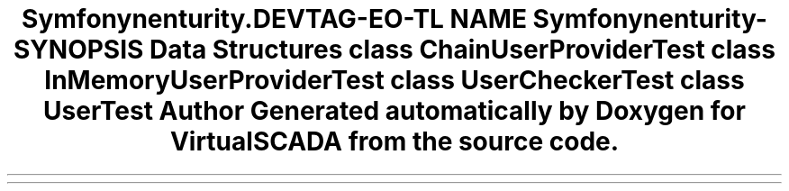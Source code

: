 .TH "Symfony\Component\Security\Core\Tests\User" 3 "Tue Apr 14 2015" "Version 1.0" "VirtualSCADA" \" -*- nroff -*-
.ad l
.nh
.SH NAME
Symfony\Component\Security\Core\Tests\User \- 
.SH SYNOPSIS
.br
.PP
.SS "Data Structures"

.in +1c
.ti -1c
.RI "class \fBChainUserProviderTest\fP"
.br
.ti -1c
.RI "class \fBInMemoryUserProviderTest\fP"
.br
.ti -1c
.RI "class \fBUserCheckerTest\fP"
.br
.ti -1c
.RI "class \fBUserTest\fP"
.br
.in -1c
.SH "Author"
.PP 
Generated automatically by Doxygen for VirtualSCADA from the source code\&.
